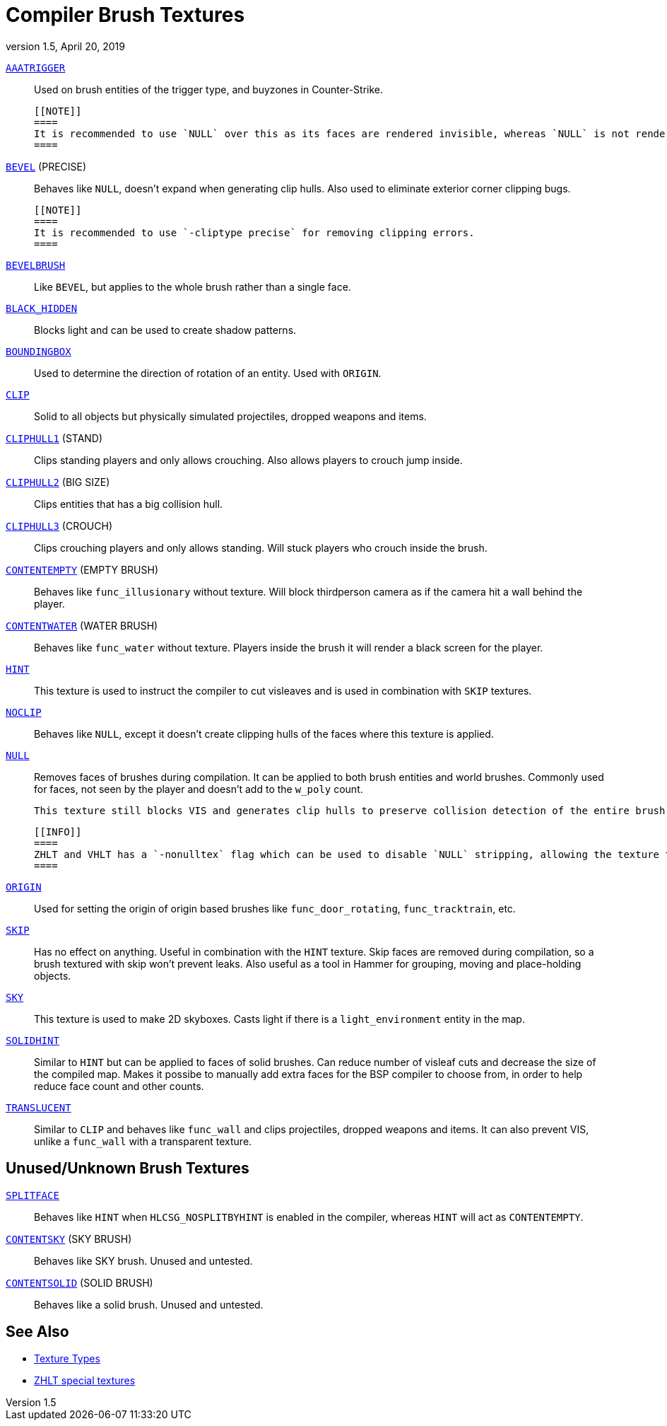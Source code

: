 = Compiler Brush Textures
:revdate:   April 20, 2019
:revnumber: 1.5

[[AAATRIGGER]]
link:#AAATRIGGER[`AAATRIGGER`]::
    Used on brush entities of the trigger type, and buyzones in Counter-Strike.

    [[NOTE]]
    ====
    It is recommended to use `NULL` over this as its faces are rendered invisible, whereas `NULL` is not rendered at all.
    ====

[[BEVEL]]
link:#BEVEL[`BEVEL`] (PRECISE)::
    Behaves like `NULL`, doesn't expand when generating clip hulls. Also used to eliminate exterior corner clipping bugs.

    [[NOTE]]
    ====
    It is recommended to use `-cliptype precise` for removing clipping errors.
    ====

[[BEVELBRUSH]]
link:#BEVELBRUSH[`BEVELBRUSH`]::
    Like `BEVEL`, but applies to the whole brush rather than a single face.

[[BLACK_HIDDEN]]
link:#BLACK_HIDDEN[`BLACK_HIDDEN`]::
    Blocks light and can be used to create shadow patterns.

[[BOUNDINGBOX]]
link:#BOUNDINGBOX[`BOUNDINGBOX`]::
    Used to determine the direction of rotation of an entity. Used with `ORIGIN`.

[[CLIP]]
link:#CLIP[`CLIP`]::
    Solid to all objects but physically simulated projectiles, dropped weapons and items.

[[CLIPHULL1]]
link:#CLIPHULL1[`CLIPHULL1`] (STAND)::
    Clips standing players and only allows crouching. Also allows players to crouch jump inside.

[[CLIPHULL2]]
link:#CLIPHULL2[`CLIPHULL2`] (BIG SIZE)::
    Clips entities that has a big collision hull.

[[CLIPHULL3]]
link:#CLIPHULL3[`CLIPHULL3`] (CROUCH)::
    Clips crouching players and only allows standing. Will stuck players who crouch inside the brush.

[[CONTENTEMPTY]]
link:#CONTENTEMPTY[`CONTENTEMPTY`] (EMPTY BRUSH)::
    Behaves like `func_illusionary` without texture. Will block thirdperson camera as if the camera hit a wall behind the player.

[[CONTENTWATER]]
link:#CONTENTWATER[`CONTENTWATER`] (WATER BRUSH)::
    Behaves like `func_water` without texture. Players inside the brush it will render a black screen for the player.

[[HINT]]
link:#HINT[`HINT`]::
    This texture is used to instruct the compiler to cut visleaves and is used in combination with `SKIP` textures.

[[NOCLIP]]
link:#NOCLIP[`NOCLIP`]::
    Behaves like `NULL`, except it doesn't create clipping hulls of the faces where this texture is applied.

[[NULL]]
link:#NULL[`NULL`]::
    Removes faces of brushes during compilation. It can be applied to both brush entities and world brushes. Commonly used for faces, not seen by the player and doesn't add to the `w_poly` count.

    This texture still blocks VIS and generates clip hulls to preserve collision detection of the entire brush. Can also be used with `func_illusionary` to prevent collision.

    [[INFO]]
    ====
    ZHLT and VHLT has a `-nonulltex` flag which can be used to disable `NULL` stripping, allowing the texture to be rendered.
    ====

[[ORIGIN]]
link:#ORIGIN[`ORIGIN`]::
    Used for setting the origin of origin based brushes like `func_door_rotating`, `func_tracktrain`, etc.

[[SKIP]]
link:#SKIP[`SKIP`]::
    Has no effect on anything. Useful in combination with the `HINT` texture. Skip faces are removed during compilation, so a brush textured with skip won't prevent leaks. Also useful as a tool in Hammer for grouping, moving and place-holding objects.

[[SKY]]
link:#SKY[`SKY`]::
    This texture is used to make 2D skyboxes. Casts light if there is a `light_environment` entity in the map.

[[SOLIDHINT]]
link:#SOLIDHINT[`SOLIDHINT`]::
    Similar to `HINT` but can be applied to faces of solid brushes. Can reduce number of visleaf cuts and decrease the size of the compiled map. Makes it possibe to manually add extra faces for the BSP compiler to choose from, in order to help reduce face count and other counts.

[[TRANSLUCENT]]
link:#TRANSLUCENT[`TRANSLUCENT`]::
    Similar to `CLIP` and behaves like `func_wall` and clips projectiles, dropped weapons and items. It can also prevent VIS, unlike a `func_wall` with a transparent texture.

== Unused/Unknown Brush Textures

[[SPLITFACE]]
link:#SPLITFACE[`SPLITFACE`]::
    Behaves like `HINT` when `HLCSG_NOSPLITBYHINT` is enabled in the compiler, whereas `HINT` will act as `CONTENTEMPTY`.

[[CONTENTSKY]]
link:#CONTENTSKY[`CONTENTSKY`] (SKY BRUSH)::
    Behaves like SKY brush. Unused and untested.

[[CONTENTSOLID]]
link:#CONTENTSOLID[`CONTENTSOLID`] (SOLID BRUSH)::
    Behaves like a solid brush. Unused and untested.

== See Also

  - link:texture-types.adoc[Texture Types]
  - link:http://zhlt.info/special-textures.html[ZHLT special textures]

